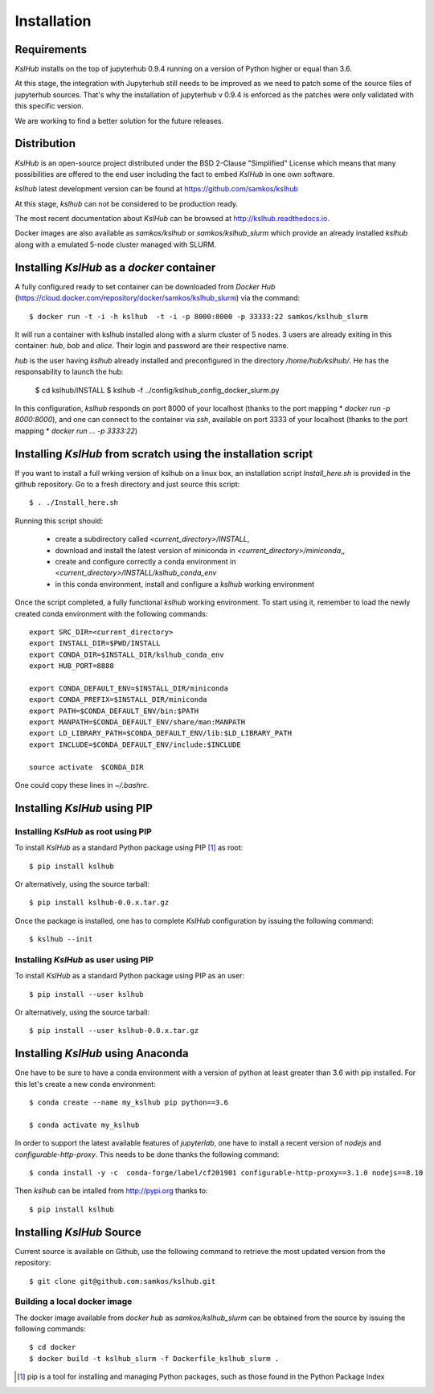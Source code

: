 Installation
============


Requirements
------------

*KslHub* installs on the top of jupyterhub 0.9.4 running on a version
of Python higher or equal than 3.6.

At this stage, the integration with Jupyterhub still needs to be improved as we
need to patch some of the source files of jupyterhub sources. That's
why the installation of jupyterhub v 0.9.4 is enforced as the patches
were only validated with this specific version.

We are working to find a better solution for the future releases.


Distribution
------------

*KslHub* is an open-source project distributed under the BSD
2-Clause "Simplified" License which means that many possibilities are
offered to the end user including the fact to embed *KslHub* in
one own software.

*kslhub* latest development version can be found at  https://github.com/samkos/kslhub

At this stage, *kslhub* can not be considered to be
production ready.

The most recent documentation about *KslHub* can be browsed at
http://kslhub.readthedocs.io.

Docker images are also available as *samkos/kslhub* or
*samkos/kslhub_slurm* which provide an already installed *kslhub*
along with a emulated 5-node cluster managed with SLURM.

.. _install-docker:

Installing *KslHub* as a *docker* container
-------------------------------------------

A fully configured ready to set container can be downloaded from
*Docker Hub*
(https://cloud.docker.com/repository/docker/samkos/kslhub_slurm)
via the command::

  $ docker run -t -i -h kslhub  -t -i -p 8000:8000 -p 33333:22 samkos/kslhub_slurm

It will run a container with kslhub installed along with a slurm
cluster of 5 nodes. 3 users are already exiting in this container:
*hub*, *bob* and *alice*. Their login and password are their
respective name. 

*hub* is the user having *kslhub* already installed and preconfigured
in the directory */home/hub/kslhub/*. He has the responsability to
launch the hub:

  $ cd kslhub/INSTALL
  $ kslhub -f ../config/kslhub_config_docker_slurm.py

In this configuration, *kslhub*  responds on port 8000 of your localhost (thanks to the port
mapping * *docker run -p 8000:8000*), and one can connect to
the container via *ssh*, available on port 3333 of your localhost
(thanks to the port mapping * *docker run ... -p 3333:22*)






Installing *KslHub* from scratch using the installation script
--------------------------------------------------------------

If you want to install a full wrking version of kslhub on a linux box,
an installation script *Install_here.sh* is provided in the github
repository. Go to a fresh directory and just source this script::
  
    $ . ./Install_here.sh

Running this script should:

  - create a subdirectory called *<current_directory>/INSTALL*,
  - download and install the latest version of miniconda in *<current_directory>/miniconda*,,
  - create and configure correctly a conda environment in *<current_directory>/INSTALL/kslhub_conda_env*
  - in this conda environment, install and configure a *kslhub* working environment

Once the script completed, a fully functional *kslhub* working environment. To start using it,
remember to load the newly created conda environment with the following commands::

  export SRC_DIR=<current_directory>
  export INSTALL_DIR=$PWD/INSTALL
  export CONDA_DIR=$INSTALL_DIR/kslhub_conda_env
  export HUB_PORT=8888

  export CONDA_DEFAULT_ENV=$INSTALL_DIR/miniconda
  export CONDA_PREFIX=$INSTALL_DIR/miniconda
  export PATH=$CONDA_DEFAULT_ENV/bin:$PATH
  export MANPATH=$CONDA_DEFAULT_ENV/share/man:MANPATH
  export LD_LIBRARY_PATH=$CONDA_DEFAULT_ENV/lib:$LD_LIBRARY_PATH
  export INCLUDE=$CONDA_DEFAULT_ENV/include:$INCLUDE

  source activate  $CONDA_DIR

One could copy these lines in *~/.bashrc*.




Installing *KslHub* using PIP
-------------------------------

.. _install-pip:

Installing *KslHub* as root using PIP
^^^^^^^^^^^^^^^^^^^^^^^^^^^^^^^^^^^^^^^

To install *KslHub* as a standard Python package using PIP [#]_ as root::

    $ pip install kslhub

Or alternatively, using the source tarball::

    $ pip install kslhub-0.0.x.tar.gz

Once the package is installed, one has to complete *KslHub* configuration by issuing the
following command::

    $ kslhub --init

.. _install-pip-user:

Installing *KslHub* as user using PIP
^^^^^^^^^^^^^^^^^^^^^^^^^^^^^^^^^^^^^^^

To install *KslHub* as a standard Python package using PIP as an user::

    $ pip install --user kslhub

Or alternatively, using the source tarball::

    $ pip install --user kslhub-0.0.x.tar.gz

Installing *KslHub* using Anaconda
------------------------------------

One have to be sure to have a conda environment with a version of
python at least greater than 3.6 with pip installed. For this let's
create a new conda environment::

   $ conda create --name my_kslhub pip python==3.6

   $ conda activate my_kslhub

In order to support the latest available features of *jupyterlab*, one
have to install a recent version of *nodejs* and
*configurable-http-proxy*. This needs to be done thanks the following
command::

   $ conda install -y -c  conda-forge/label/cf201901 configurable-http-proxy==3.1.0 nodejs==8.10

   
Then *kslhub* can be intalled from http://pypi.org thanks to::

   $ pip install kslhub


.. _install-source:


Installing *KslHub* Source
--------------------------

Current source is available on  Github, use the following command to retrieve
the most updated  version from the repository::


    $ git clone git@github.com:samkos/kslhub.git


.. _install-source-docker:

Building a local docker image
^^^^^^^^^^^^^^^^^^^^^^^^^^^^^

The docker image available from *docker hub* as *samkos/kslhub_slurm* can be obtained
from the source by issuing the following commands::

   $ cd docker
   $ docker build -t kslhub_slurm -f Dockerfile_kslhub_slurm .


    

.. [#] pip is a tool for installing and managing Python packages, such as
   those found in the Python Package Index

.. _LGPL v2.1+: https://www.gnu.org/licenses/old-licenses/lgpl-2.1.en.html
.. _Test Updates: http://fedoraproject.org/wiki/QA/Updates_Testing
.. _EPEL: http://fedoraproject.org/wiki/EPEL
.. _hpcall: https://anaconda.org/hpc4all



